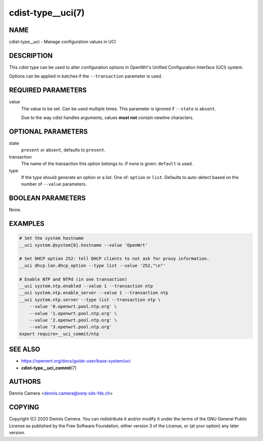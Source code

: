 cdist-type__uci(7)
==================

NAME
----
cdist-type__uci - Manage configuration values in UCI


DESCRIPTION
-----------
This cdist type can be used to alter configuration options in OpenWrt's
Unified Configuration Interface (UCI) system.

Options can be applied in batches if the ``--transaction`` parameter is used.


REQUIRED PARAMETERS
-------------------
value
    The value to be set. Can be used multiple times.
    This parameter is ignored if ``--state`` is ``absent``.

    Due to the way cdist handles arguments, values **must not** contain newline
    characters.


OPTIONAL PARAMETERS
-------------------
state
    ``present`` or ``absent``, defaults to ``present``.
transaction
    The name of the transaction this option belongs to.
    If none is given: ``default`` is used.
type
    If the type should generate an option or a list.
    One of: ``option`` or ``list``.
    Defaults to auto-detect based on the number of ``--value`` parameters.


BOOLEAN PARAMETERS
------------------
None.


EXAMPLES
--------

.. code-block:: sh

    # Set the system hostname
    __uci system.@system[0].hostname --value 'OpenWrt'

    # Set DHCP option 252: tell DHCP clients to not ask for proxy information.
    __uci dhcp.lan.dhcp_option --type list --value '252,"\n"'

    # Enable NTP and NTPd (in one transaction)
    __uci system.ntp.enabled --value 1 --transaction ntp
    __uci system.ntp.enable_server --value 1 --transaction ntp
    __uci system.ntp.server --type list --transaction ntp \
        --value '0.openwrt.pool.ntp.org' \
        --value '1.openwrt.pool.ntp.org' \
        --value '2.openwrt.pool.ntp.org' \
        --value '3.openwrt.pool.ntp.org'
    export require=__uci_commit/ntp


SEE ALSO
--------
- https://openwrt.org/docs/guide-user/base-system/uci
- :strong:`cdist-type__uci_commit`\ (7)


AUTHORS
-------
Dennis Camera <dennis.camera@ssrq-sds-fds.ch>


COPYING
-------
Copyright \(C) 2020 Dennis Camera. You can redistribute it
and/or modify it under the terms of the GNU General Public License as
published by the Free Software Foundation, either version 3 of the
License, or (at your option) any later version.
